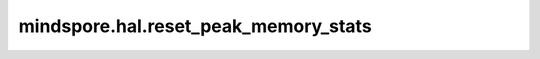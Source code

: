 mindspore.hal.reset_peak_memory_stats
=====================================

.. py:function:: mindspore.hal.reset_peak_memory_stats(device_target=None)

    重置内存池中的全部峰值。

    .. note::
        - 接口即将废弃，请使用接口 :func:`mindspore.runtime.reset_peak_memory_stats` 代替。

    .. note::
        - 若用户不指定 `device_target` ，将此参数设置为当前已经设置的后端类型。

    参数：
        - **device_target** (str，可选) - 用户指定的后端类型，必须是 ``"CPU"`` ， ``"GPU"`` 以及 ``"Ascend"`` 的其中一个。默认值：``None``。  
